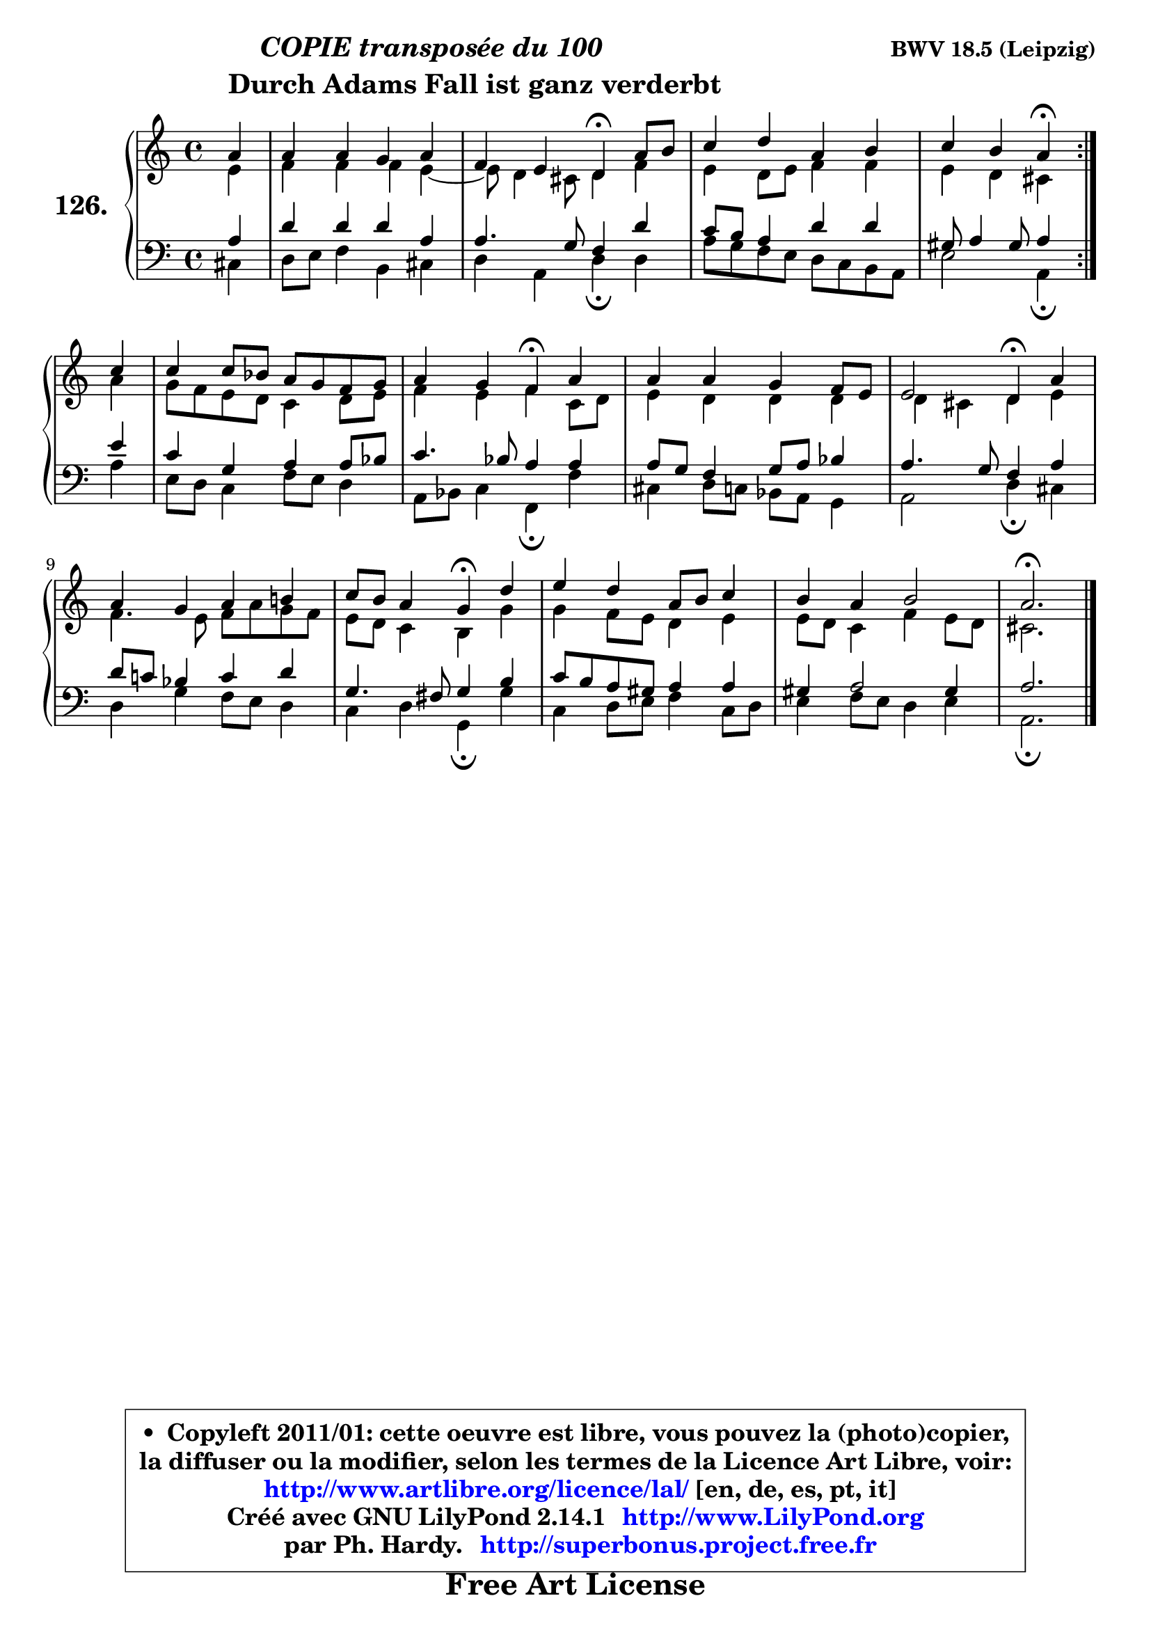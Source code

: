 
\version "2.14.1"

    \paper {
%	system-system-spacing #'padding = #0.1
%	score-system-spacing #'padding = #0.1
%	ragged-bottom = ##f
%	ragged-last-bottom = ##f
	}

    \header {
      opus = \markup { \bold "BWV 18.5 (Leipzig)" }
      piece = \markup { \hspace #9 \fontsize #2 \bold \column \center-align { \line { \italic "COPIE transposée du 100" }
      \line { \hspace #9 "Durch Adams Fall ist ganz verderbt" }
                   } }
      maintainer = "Ph. Hardy"
      maintainerEmail = "superbonus.project@free.fr"
      lastupdated = "2011/Jul/20"
      tagline = \markup { \fontsize #3 \bold "Free Art License" }
      copyright = \markup { \fontsize #3  \bold   \override #'(box-padding .  1.0) \override #'(baseline-skip . 2.9) \box \column { \center-align { \fontsize #-2 \line { • \hspace #0.5 Copyleft 2011/01: cette oeuvre est libre, vous pouvez la (photo)copier, } \line { \fontsize #-2 \line {la diffuser ou la modifier, selon les termes de la Licence Art Libre, voir: } } \line { \fontsize #-2 \with-url #"http://www.artlibre.org/licence/lal/" \line { \fontsize #1 \hspace #1.0 \with-color #blue http://www.artlibre.org/licence/lal/ [en, de, es, pt, it] } } \line { \fontsize #-2 \line { Créé avec GNU LilyPond 2.14.1 \with-url #"http://www.LilyPond.org" \line { \with-color #blue \fontsize #1 \hspace #1.0 \with-color #blue http://www.LilyPond.org } } } \line { \hspace #1.0 \fontsize #-2 \line {par Ph. Hardy. } \line { \fontsize #-2 \with-url #"http://superbonus.project.free.fr" \line { \fontsize #1 \hspace #1.0 \with-color #blue http://superbonus.project.free.fr } } } } } }

	  }

  guidemidi = {
	\repeat volta 2 {
        r4 |
        R1 |
        r2 \tempo 4 = 30 r4 \tempo 4 = 78 r4 |
        R1 |
        r2 \tempo 4 = 30 r4 \tempo 4 = 78 } %fin du repeat
        r4 |
        R1 |
        r2 \tempo 4 = 30 r4 \tempo 4 = 78 r4 |
        R1 |
        r2 \tempo 4 = 30 r4 \tempo 4 = 78 r4 |
        R1 |
        r2 \tempo 4 = 30 r4 \tempo 4 = 78 r4 |
        R1 |
        R1 |
        \tempo 4 = 40 r2. 
	}

  upper = {
	\time 4/4
	\key a \minor
	\clef treble
	\partial 4
	\voiceOne
	<< { 
	% SOPRANO
	\set Voice.midiInstrument = "acoustic grand"
	\relative c'' {
	\repeat volta 2 {
        a4 |
        a4 a g a |
        f4 e d4\fermata a'8 b |
        c4 d a b |
        c4 b a4\fermata } %fin du repeat
        c4 |
        c4 c8 bes a g f g |
        a4 g f4\fermata a |
        a4 a g f8 e |
        e2 d4\fermata a' |
        a4 g a b! |
        c8 b a4 g4\fermata d' |
        e4 d a8 b c4 |
        b4 a b2 |
        a2.\fermata
        \bar "|."
	} % fin de relative
	}

	\context Voice="1" { \voiceTwo 
	% ALTO
	\set Voice.midiInstrument = "acoustic grand"
	\relative c' {
	\repeat volta 2 {
        e4 |
        f4 f f e ~ |
        e8 d4 cis8 d4 f |
        e4 d8 e f4 f |
        e4 d cis } %fin du repeat
        a'4 |
        g8 f e d c4 d8 e |
        f4 e f c8 d |
        e4 d d d |
        d4 cis d e |
        f4. e8 f a g f |
        e8 d c4 b g' |
        g4 f8 e d4 e |
        e8 d c4 f e8 d |
        cis2.
        \bar "|."
	} % fin de relative
	\oneVoice
	} >>
	}

    lower = {
	\time 4/4
	\key a \minor
	\clef bass
	\partial 4
	\voiceOne
	<< { 
	% TENOR
	\set Voice.midiInstrument = "acoustic grand"
	\relative c' {
	\repeat volta 2 {
        a4 |
        d4 d d a |
        a4. g8 f4 d' |
        c8 b a4 d d |
        gis,8 a4 gis8 a4 } %fin du repeat
        e'4 |
        c4 g a a8 bes |
        c4. bes8 a4 a |
        a8 g f4 g8 a bes4 |
        a4. g8 f4 a |
        d8 c! bes4 c d |
        g,4. fis8 g4 b |
        c8 b a gis a4 a |
        gis4 a2 gis4 |
        a2.
        \bar "|."
	} % fin de relative
	}
	\context Voice="1" { \voiceTwo 
	% BASS
	\set Voice.midiInstrument = "acoustic grand"
	\relative c {
	\repeat volta 2 {
        cis4 |
        d8 e f4 b, cis |
        d4 a d\fermata d |
        a'8 g f e d c b a |
        e'2 a,4\fermata } %fin du repeat
        a'4 |
        e8 d c4 f8 e d4 |
        a8 bes c4 f,\fermata f' |
        cis4 d8 c bes a g4 |
        a2 d4\fermata cis |
        d4 g f8 e d4 |
        c4 d g,\fermata g' |
        c,4 d8 e f4 c8 d |
        e4 f8 e d4 e |
        a,2.\fermata
        \bar "|."
	} % fin de relative
	\oneVoice
	} >>
	}


    \score { 

	\new PianoStaff <<
	\set PianoStaff.instrumentName = \markup { \bold \huge "126." }
	\new Staff = "upper" \upper
	\new Staff = "lower" \lower
	>>

    \layout {
%	ragged-last = ##f
	   }

         } % fin de score

  \score {
    \unfoldRepeats { << \guidemidi \upper \lower >> }
    \midi {
    \context {
     \Staff
      \remove "Staff_performer"
               }

     \context {
      \Voice
       \consists "Staff_performer"
                }

     \context { 
      \Score
      tempoWholesPerMinute = #(ly:make-moment 78 4)
		}
	    }
	}

